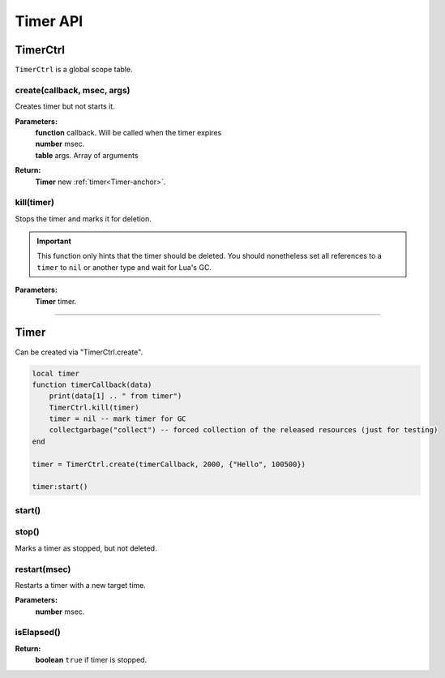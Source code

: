 Timer API
=========

TimerCtrl
---------

``TimerCtrl`` is a global scope table.

create(callback, msec, args)
^^^^^^^^^^^^^^^^^^^^^^^^^^^^

Creates timer but not starts it.

**Parameters:**
    | **function** callback. Will be called when the timer expires
    | **number** msec.
    | **table** args. Array of arguments
**Return:**
    | **Timer** new :ref:`timer<Timer-anchor>`.

kill(timer)
^^^^^^^^^^^

Stops the timer and marks it for deletion.

.. important::
    This function only hints that the timer should be deleted. You should nonetheless set all references to a ``timer`` to ``nil`` or another type and wait for Lua\'s GC.

**Parameters:**
    | **Timer** timer.

--------------------------------------

.. _Timer-anchor:

Timer
-----

Can be created via "TimerCtrl.create".

.. code-block:: lua

    local timer
    function timerCallback(data)
        print(data[1] .. " from timer")
        TimerCtrl.kill(timer)
        timer = nil -- mark timer for GC
        collectgarbage("collect") -- forced collection of the released resources (just for testing)
    end

    timer = TimerCtrl.create(timerCallback, 2000, {"Hello", 100500})

    timer:start()

start()
^^^^^^^

stop()
^^^^^^

Marks a timer as stopped, but not deleted.

restart(msec)
^^^^^^^^^^^^^

Restarts a timer with a new target time.

**Parameters:**
    | **number** msec.

isElapsed()
^^^^^^^^^^^

**Return:**
    | **boolean** ``true`` if timer is stopped.

